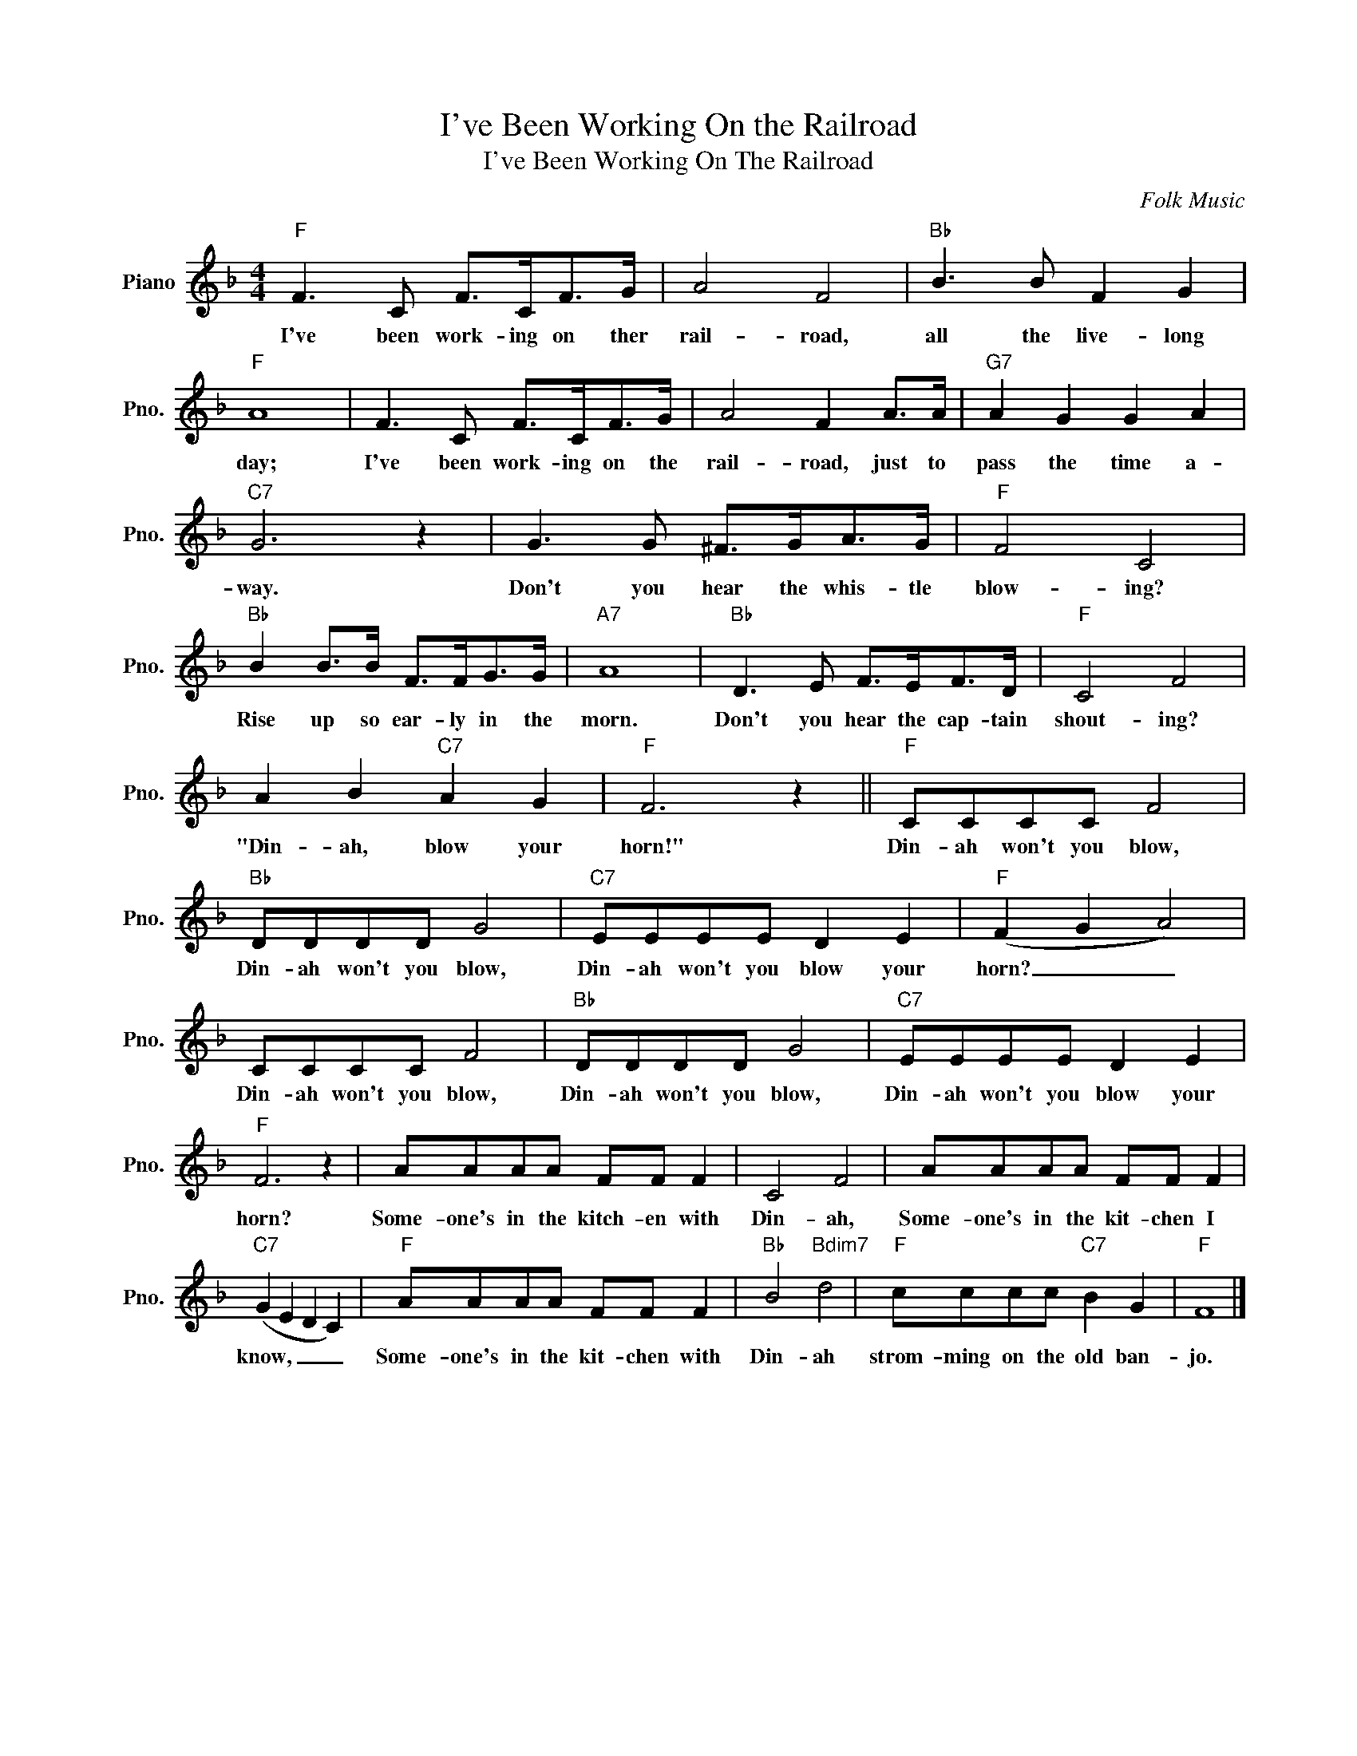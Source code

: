 X:1
T:I've Been Working On the Railroad
T:I've Been Working On The Railroad
C:Folk Music
Z:All Rights Reserved
L:1/8
M:4/4
K:F
V:1 treble nm="Piano" snm="Pno."
%%MIDI program 0
V:1
"F" F3 C F>CF>G | A4 F4 |"Bb" B3 B F2 G2 |"F" A8 | F3 C F>CF>G | A4 F2 A>A |"G7" A2 G2 G2 A2 | %7
w: I've been work- ing on ther|rail- road,|all the live- long|day;|I've been work- ing on the|rail- road, just to|pass the time a-|
"C7" G6 z2 | G3 G ^F>GA>G |"F" F4 C4 |"Bb" B2 B>B F>FG>G |"A7" A8 |"Bb" D3 E F>EF>D |"F" C4 F4 | %14
w: way.|Don't you hear the whis- tle|blow- ing?|Rise up so ear- ly in the|morn.|Don't you hear the cap- tain|shout- ing?|
 A2 B2"C7" A2 G2 |"F" F6 z2 ||"F" CCCC F4 |"Bb" DDDD G4 |"C7" EEEE D2 E2 |"F" (F2 G2 A4) | %20
w: "Din- ah, blow your|horn!"|Din- ah won't you blow,|Din- ah won't you blow,|Din- ah won't you blow your|horn? _ _|
 CCCC F4 |"Bb" DDDD G4 |"C7" EEEE D2 E2 |"F" F6 z2 | AAAA FF F2 | C4 F4 | AAAA FF F2 | %27
w: Din- ah won't you blow,|Din- ah won't you blow,|Din- ah won't you blow your|horn?|Some- one's in the kitch- en with|Din- ah,|Some- one's in the kit- chen I|
"C7" (G2 E2 D2 C2) |"F" AAAA FF F2 |"Bb" B4"Bdim7" d4 |"F" cccc"C7" B2 G2 |"F" F8 |] %32
w: know, _ _ _|Some- one's in the kit- chen with|Din- ah|strom- ming on the old ban-|jo.|


